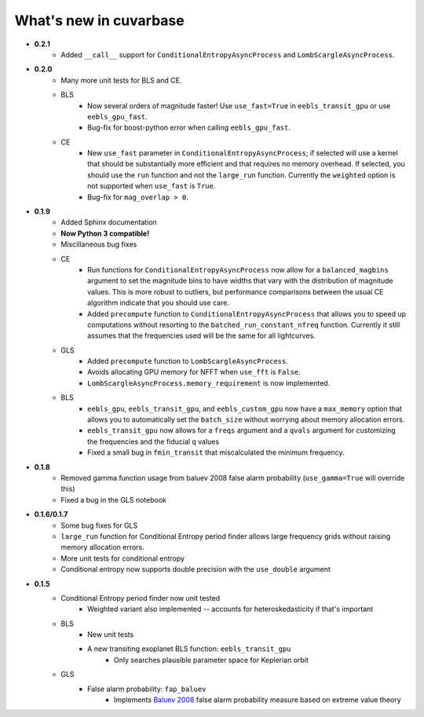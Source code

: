 What's new in cuvarbase
***********************
* **0.2.1**
	* Added ``__call__`` support for ``ConditionalEntropyAsyncProcess`` and ``LombScargleAsyncProcess``.
* **0.2.0**
	* Many more unit tests for BLS and CE.
	* BLS
		* Now several orders of magnitude faster! Use ``use_fast=True`` in ``eebls_transit_gpu`` or use ``eebls_gpu_fast``.
		* Bug-fix for boost-python error when calling ``eebls_gpu_fast``.
  	* CE
		* New ``use_fast`` parameter in ``ConditionalEntropyAsyncProcess``; if selected will use a kernel that should be substantially more efficient and that requires no memory overhead. If selected, you should use the ``run`` function and not the ``large_run`` function. Currently the ``weighted`` option is not supported when ``use_fast`` is ``True``.
		* Bug-fix for ``mag_overlap > 0``.

* **0.1.9**
	* Added Sphinx documentation
	* **Now Python 3 compatible!**
	* Miscillaneous bug fixes
	* CE
		* Run functions for ``ConditionalEntropyAsyncProcess`` now allow for a ``balanced_magbins`` argument to set the magnitude bins to have widths that vary with the distribution of magnitude values. This is more robust to outliers, but performance comparisons between the usual CE algorithm indicate that you should use care.
		* Added ``precompute`` function to ``ConditionalEntropyAsyncProcess`` that allows you to speed up computations without resorting to the ``batched_run_constant_nfreq`` function. Currently it still assumes that the frequencies used will be the same for all lightcurves.
	* GLS
		* Added ``precompute`` function to ``LombScargleAsyncProcess``.
		* Avoids allocating GPU memory for NFFT when ``use_fft`` is ``False``.
		* ``LombScargleAsyncProcess.memory_requirement`` is now implemented.
	* BLS
		* ``eebls_gpu``, ``eebls_transit_gpu``, and ``eebls_custom_gpu`` now have a ``max_memory`` option that allows you to automatically set the ``batch_size`` without worrying about memory allocation errors.
		* ``eebls_transit_gpu`` now allows for a ``freqs`` argument and a ``qvals`` argument for customizing the frequencies and the fiducial ``q`` values
		* Fixed a small bug in ``fmin_transit`` that miscalculated the minimum frequency.

* **0.1.8**
    * Removed gamma function usage from baluev 2008 false alarm probability (``use_gamma=True`` will override this)
    * Fixed a bug in the GLS notebook

* **0.1.6/0.1.7**
    * Some bug fixes for GLS
    * ``large_run`` function for Conditional Entropy period finder allows large frequency grids
      without raising memory allocation errors.
    * More unit tests for conditional entropy
    * Conditional entropy now supports double precision with the ``use_double`` argument

* **0.1.5**
	* Conditional Entropy period finder now unit tested
		* Weighted variant also implemented -- accounts for heteroskedasticity if
		  that's important
	* BLS
		* New unit tests
		* A new transiting exoplanet BLS function: ``eebls_transit_gpu``
			* Only searches plausible parameter space for Keplerian orbit
	* GLS
		* False alarm probability: ``fap_baluev``
			* Implements `Baluev 2008 <http://adsabs.harvard.edu/abs/2008MNRAS.385.1279B>`_ false alarm probability measure based on extreme value theory

